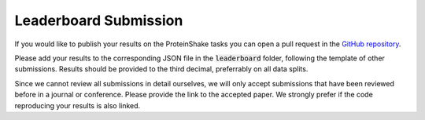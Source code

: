 Leaderboard Submission
======================

If you would like to publish your results on the ProteinShake tasks you can open a pull request in the `GitHub repository <https://github.com/BorgwardtLab/proteinshake>`_.

Please add your results to the corresponding JSON file in the :code:`leaderboard` folder, following the template of other submissions. Results should be provided to the third decimal, preferrably on all data splits.

Since we cannot review all submissions in detail ourselves, we will only accept submissions that have been reviewed before in a journal or conference. Please provide the link to the accepted paper. We strongly prefer if the code reproducing your results is also linked.
